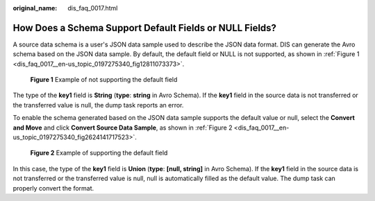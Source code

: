 :original_name: dis_faq_0017.html

.. _dis_faq_0017:

How Does a Schema Support Default Fields or NULL Fields?
========================================================

A source data schema is a user's JSON data sample used to describe the JSON data format. DIS can generate the Avro schema based on the JSON data sample. By default, the default field or NULL is not supported, as shown in :ref:`Figure 1 <dis_faq_0017__en-us_topic_0197275340_fig12811073373>`.

.. _dis_faq_0017__en-us_topic_0197275340_fig12811073373:

.. figure:: /_static/images/en-us_image_0200877126.png
   :alt: **Figure 1** Example of not supporting the default field

   **Figure 1** Example of not supporting the default field

The type of the **key1** field is **String** (**type**: **string** in Avro Schema). If the **key1** field in the source data is not transferred or the transferred value is null, the dump task reports an error.

To enable the schema generated based on the JSON data sample supports the default value or null, select the **Convert and Move** and click **Convert Source Data Sample**, as shown in :ref:`Figure 2 <dis_faq_0017__en-us_topic_0197275340_fig2624141717523>`.

.. _dis_faq_0017__en-us_topic_0197275340_fig2624141717523:

.. figure:: /_static/images/en-us_image_0200879188.png
   :alt: **Figure 2** Example of supporting the default field

   **Figure 2** Example of supporting the default field

In this case, the type of the **key1** field is **Union** (**type**: **[null, string]** in Avro Schema). If the **key1** field in the source data is not transferred or the transferred value is null, null is automatically filled as the default value. The dump task can properly convert the format.
